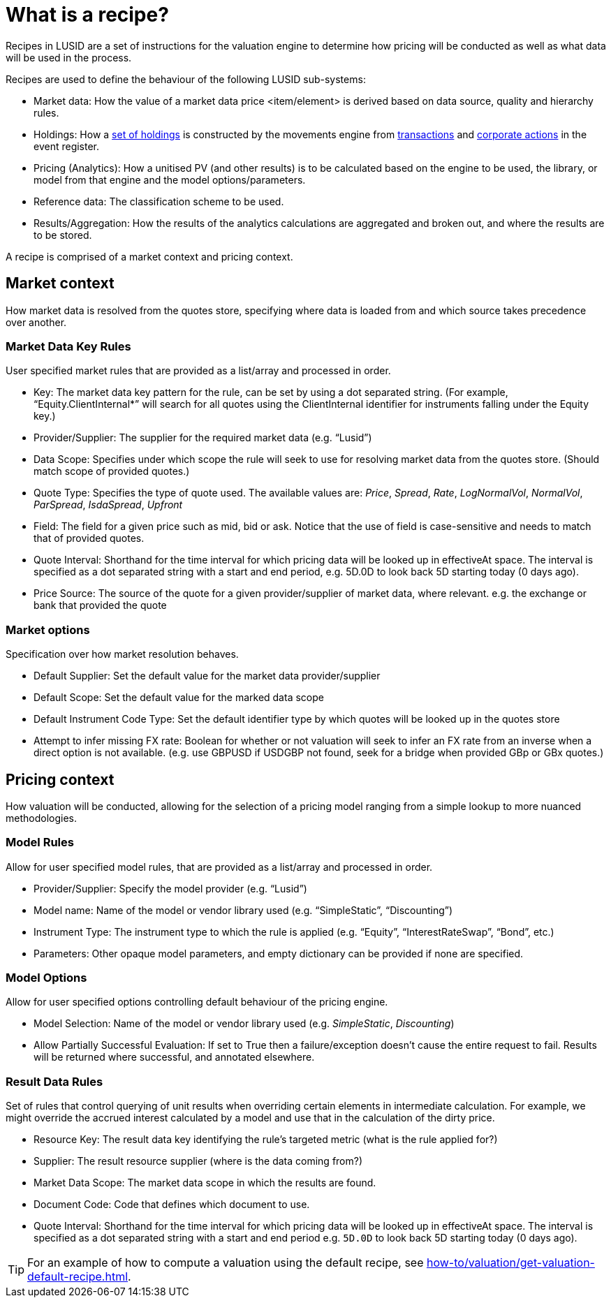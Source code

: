 = What is a recipe?

Recipes in LUSID are a set of instructions for the valuation engine to determine how pricing will be conducted as well as what data will be used in the process.

Recipes are used to define the behaviour of the following LUSID sub-systems:

* Market data: How the value of a market data price <item/element> is derived based on data source, quality and hierarchy rules.

* Holdings: How a xref:reference/holdings.adoc[set of holdings] is constructed by the movements engine from xref:reference/transaction.adoc[transactions] and xref:reference/corporate-action.adoc[corporate actions] in the event register.

* Pricing (Analytics): How a unitised PV (and other results) is to be calculated based on the engine to be used, the library, or model from that engine and the model options/parameters.

* Reference data: The classification scheme to be used.

* Results/Aggregation: How the results of the analytics calculations are aggregated and broken out, and where the results are to be stored.

A recipe is comprised of a market context and pricing context.

== Market context

How market data is resolved from the quotes store, specifying where data is loaded from and which source takes precedence over another.

=== Market Data Key Rules

User specified market rules that are provided as a list/array and processed in order.

* Key: The market data key pattern for the rule, can be set by using a dot separated string. (For example, “Equity.ClientInternal*” will search for all quotes using the ClientInternal identifier for instruments falling under the Equity key.)

* Provider/Supplier: The supplier for the required market data (e.g. “Lusid”)

* Data Scope: Specifies under which scope the rule will seek to use for resolving market data from the quotes store. (Should match scope of provided quotes.)

* Quote Type: Specifies the type of quote used.
The available values are:  _Price_, _Spread_, _Rate_, _LogNormalVol_, _NormalVol_, _ParSpread_, _IsdaSpread_, _Upfront_

* Field: The field for a given price such as mid, bid or ask. Notice that the use of field is case-sensitive and needs to match that of provided quotes.

* Quote Interval: Shorthand for the time interval for which pricing data will be looked up in effectiveAt space.  The interval is specified as a dot separated string with a start and end period, e.g. 5D.0D to look back 5D starting today (0 days ago).

* Price Source: The source of the quote for a given provider/supplier of market data, where relevant.
e.g. the exchange or bank that provided the quote

=== Market options

Specification over how market resolution behaves.

* Default Supplier: Set the default value for the market data provider/supplier

* Default Scope: Set the default value for the marked data scope

* Default Instrument Code Type: Set the default identifier type by which quotes will be looked up in the quotes store

* Attempt to infer missing FX rate: Boolean for whether or not valuation will seek to infer an FX rate from an inverse when a direct option is not available. (e.g. use GBPUSD if USDGBP not found, seek for a bridge when provided GBp or GBx quotes.)


== Pricing context

How valuation will be conducted, allowing for the selection of a pricing model ranging from a simple lookup to more nuanced methodologies.

=== Model Rules

Allow for user specified model rules, that are provided as a list/array and processed in order.

* Provider/Supplier: Specify the model provider (e.g. “Lusid”)

* Model name: Name of the model or vendor library used (e.g. “SimpleStatic”, “Discounting”)

* Instrument Type: The instrument type to which the rule is applied (e.g. “Equity”, “InterestRateSwap”, “Bond”, etc.)

* Parameters: Other opaque model parameters, and empty dictionary can be provided if none are specified.


=== Model Options

Allow for user specified options controlling default behaviour of the pricing engine.

* Model Selection: Name of the model or vendor library used (e.g. _SimpleStatic_, _Discounting_)

* Allow Partially Successful Evaluation: If set to True then a failure/exception doesn't cause the entire request to fail.
Results will be returned where successful, and annotated elsewhere.

=== Result Data Rules

Set of rules that control querying of unit results when overriding certain elements in intermediate calculation.
For example, we might override the accrued interest calculated by a model and use that in the calculation of the dirty price.

* Resource Key: The result data key identifying the rule's targeted metric (what is the rule applied for?)

* Supplier: The result resource supplier (where is the data coming from?)

* Market Data Scope: The market data scope in which the results are found.

* Document Code: Code that defines which document to use.

* Quote Interval: Shorthand for the time interval for which pricing data will be looked up in effectiveAt space.
The interval is specified as a dot separated string with a start and end period
e.g. `5D.0D` to look back 5D starting today (0 days ago).

[TIP]
====
For an example of how to compute a valuation using the default recipe, see xref:how-to/valuation/get-valuation-default-recipe.adoc[].
====
